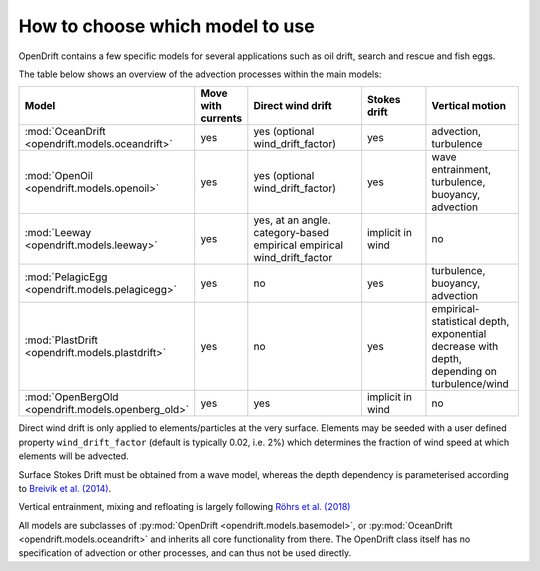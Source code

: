 How to choose which model to use
================================

OpenDrift contains a few specific models for several applications such as oil drift, search and rescue and fish eggs.

The table below shows an overview of the advection processes within the main models:

.. list-table::
   :widths: 20 10 30 20 20
   :header-rows: 1

   * - Model
     - Move with currents
     - Direct wind drift
     - Stokes drift
     - Vertical motion

   * - :mod:`OceanDrift <opendrift.models.oceandrift>`
     - yes
     - yes (optional wind_drift_factor)
     - yes
     - advection, turbulence

   * - :mod:`OpenOil <opendrift.models.openoil>`
     - yes
     - yes (optional wind_drift_factor)
     - yes
     - wave entrainment, turbulence, buoyancy, advection

   * - :mod:`Leeway <opendrift.models.leeway>`
     - yes
     - yes, at an angle. category-based empirical empirical wind_drift_factor
     - implicit in wind
     - no

   * - :mod:`PelagicEgg <opendrift.models.pelagicegg>`
     - yes
     - no
     - yes
     - turbulence, buoyancy, advection

   * - :mod:`PlastDrift <opendrift.models.plastdrift>`
     - yes
     - no
     - yes
     - empirical-statistical depth, exponential decrease with depth, depending on turbulence/wind

   * - :mod:`OpenBergOld <opendrift.models.openberg_old>`
     - yes
     - yes
     - implicit in wind
     - no

Direct wind drift is only applied to elements/particles at the very surface. Elements may be seeded with a user defined property ``wind_drift_factor`` (default is typically 0.02, i.e. 2%) which determines the fraction of wind speed at which elements will be advected.

Surface Stokes Drift must be obtained from a wave model, whereas the depth dependency is parameterised according to `Breivik et al. (2014) <https://journals.ametsoc.org/doi/abs/10.1175/JPO-D-14-0020.1>`_.

Vertical entrainment, mixing and refloating is largely following `Röhrs et al. (2018) <https://doi.org/10.5194/os-14-1581-2018>`_

All models are subclasses of :py:mod:`OpenDrift <opendrift.models.basemodel>`, or :py:mod:`OceanDrift <opendrift.models.oceandrift>` and inherits all core functionality from there. The OpenDrift class itself has no specification of advection or other processes, and can thus not be used directly.

